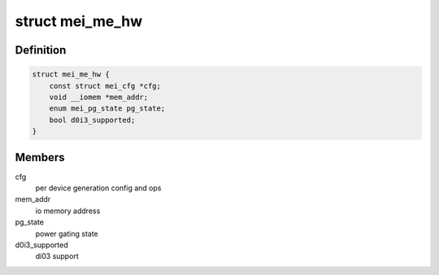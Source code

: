 .. -*- coding: utf-8; mode: rst -*-
.. src-file: drivers/misc/mei/hw-me.h

.. _`mei_me_hw`:

struct mei_me_hw
================

.. c:type:: struct mei_me_hw

    me hw specific data

.. _`mei_me_hw.definition`:

Definition
----------

.. code-block:: c

    struct mei_me_hw {
        const struct mei_cfg *cfg;
        void __iomem *mem_addr;
        enum mei_pg_state pg_state;
        bool d0i3_supported;
    }

.. _`mei_me_hw.members`:

Members
-------

cfg
    per device generation config and ops

mem_addr
    io memory address

pg_state
    power gating state

d0i3_supported
    di03 support

.. This file was automatic generated / don't edit.

